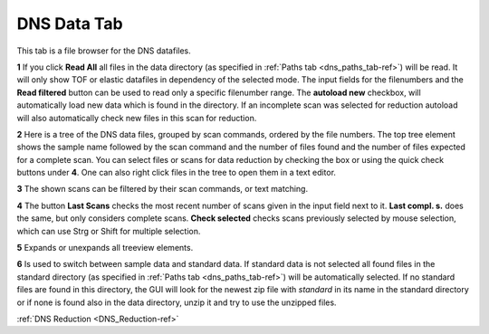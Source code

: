 .. _dns_data_tab-ref:

DNS Data Tab
--------

.. image::  ../../../images/DNS_interface_data_tab.png
   :align: center
   :height: 400px
\

This tab is a file browser for the DNS datafiles.

**1** If you click **Read All** all files in the data directory (as specified
in :ref:`Paths tab <dns_paths_tab-ref>`) will be read.
It will only show TOF or elastic datafiles in dependency of the selected
mode. The input fields for the filenumbers and the **Read filtered** button can
be used to read only a specific filenumber range. The **autoload new**
checkbox, will automatically load new data which is found in the directory.
If an incomplete scan was selected for reduction autoload will also
automatically check new files in this scan for reduction.

**2** Here is a tree of the DNS data files, grouped by scan commands, ordered
by the file numbers.
The top tree element shows the sample name followed by the scan command and the
number of files found and the number of files expected for a complete scan.
You can select files or scans for data reduction by checking the box or using
the quick check buttons under **4**. One can also right click files in the tree
to open them in a text editor.

**3** The shown scans can be filtered by their scan commands, or text matching.

**4** The button **Last Scans** checks the most recent number of scans given in
the
input field next to it.  **Last compl. s.** does the same, but only considers
complete scans. **Check selected** checks scans previously selected by mouse
selection, which can use Strg or Shift for multiple selection.

**5** Expands or unexpands all treeview elements.

**6** Is used to switch between sample data and standard data.
If standard data is not selected all found files in the standard directory
(as specified in
:ref:`Paths tab <dns_paths_tab-ref>`) will be automatically selected.
If no standard files are found in this directory,
the GUI will look for the newest zip file with *standard* in its name in the
standard directory or if none is found also in the data directory,
unzip it and try to use the unzipped files.

:ref:`DNS Reduction <DNS_Reduction-ref>`

